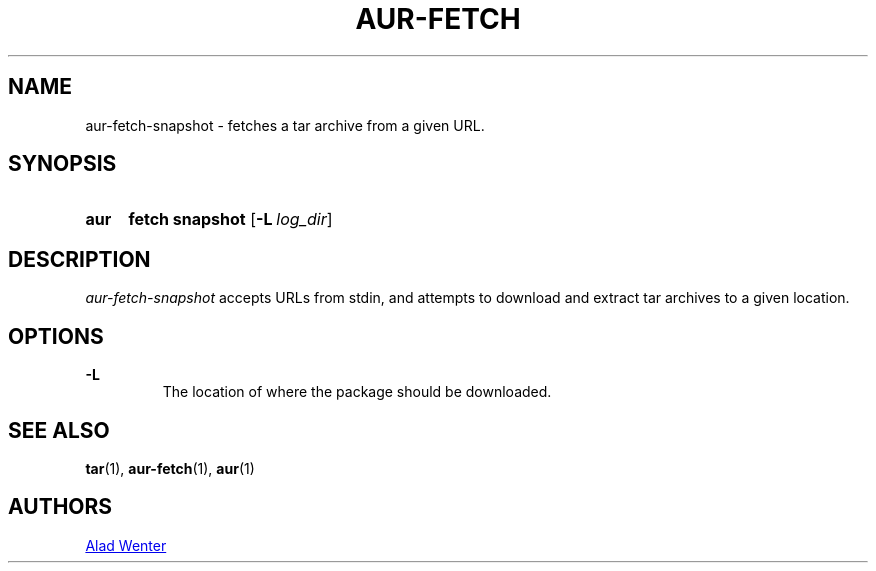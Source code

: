 .TH AUR-FETCH 1 2018-02-14 AURUTILS
.SH NAME
aur-fetch-snapshot \- fetches a tar archive from a given URL.

.SH SYNOPSIS
.SY aur
.B fetch
.B snapshot
.OP -L log_dir 
.YS

.SH DESCRIPTION
\fIaur-fetch-snapshot\fR accepts URLs from stdin, and attempts to
download and extract tar archives to a given location.

.SH OPTIONS
.B \-L
.RS
The location of where the package should be downloaded.
.RE

.SH SEE ALSO
.BR tar (1),
.BR aur-fetch (1),
.BR aur (1)

.SH AUTHORS
.MT https://github.com/AladW
Alad Wenter
.ME

.\" vim: set textwidth=72:

